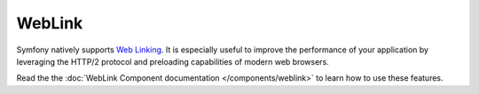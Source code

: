 WebLink
=======

Symfony natively supports `Web Linking`_. It is especially useful to improve
the performance of your application by leveraging the HTTP/2 protocol and
preloading capabilities of modern web browsers.

Read the the :doc:`WebLink Component documentation </components/weblink>` to learn how
to use these features.

.. _`Web Linking`: https://tools.ietf.org/html/rfc5988
